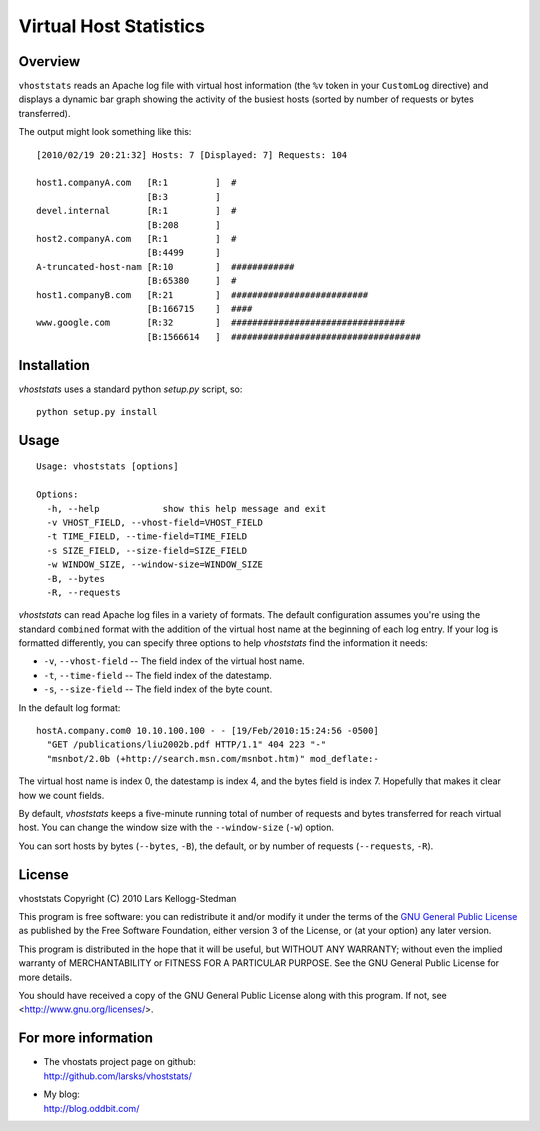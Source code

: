 =======================
Virtual Host Statistics
=======================

Overview
========

``vhoststats`` reads an Apache log file with virtual host information (the
``%v`` token in your ``CustomLog`` directive) and displays a dynamic bar
graph showing the activity of the busiest hosts (sorted by number of
requests or bytes transferred).

The output might look something like this::

  [2010/02/19 20:21:32] Hosts: 7 [Displayed: 7] Requests: 104                                                                                                     

  host1.companyA.com   [R:1         ]  #                                          
                       [B:3         ]                                             
  devel.internal       [R:1         ]  #                                          
                       [B:208       ]                                             
  host2.companyA.com   [R:1         ]  #                                          
                       [B:4499      ]                                             
  A-truncated-host-nam [R:10        ]  ############                               
                       [B:65380     ]  #                                          
  host1.companyB.com   [R:21        ]  ##########################                 
                       [B:166715    ]  ####                                       
  www.google.com       [R:32        ]  #################################
                       [B:1566614   ]  ####################################

Installation
============

*vhoststats* uses a standard python *setup.py* script, so::

  python setup.py install

Usage
=====

::

  Usage: vhoststats [options]

  Options:
    -h, --help            show this help message and exit
    -v VHOST_FIELD, --vhost-field=VHOST_FIELD
    -t TIME_FIELD, --time-field=TIME_FIELD
    -s SIZE_FIELD, --size-field=SIZE_FIELD
    -w WINDOW_SIZE, --window-size=WINDOW_SIZE
    -B, --bytes           
    -R, --requests        

*vhoststats* can read Apache log files in a variety of formats.  The
default configuration assumes you're using the standard ``combined``
format with the addition of the virtual host name at the beginning of each
log entry.  If your log is formatted differently, you can specify three
options to help *vhoststats* find the information it needs:

- ``-v``, ``--vhost-field`` -- The field index of the virtual host name.
- ``-t``, ``--time-field`` -- The field index of the datestamp.
- ``-s``, ``--size-field`` -- The field index of the byte count.

In the default log format::

  hostA.company.com0 10.10.100.100 - - [19/Feb/2010:15:24:56 -0500]
    "GET /publications/liu2002b.pdf HTTP/1.1" 404 223 "-"
    "msnbot/2.0b (+http://search.msn.com/msnbot.htm)" mod_deflate:-

The virtual host name is index 0, the datestamp is index 4, and the bytes
field is index 7.  Hopefully that makes it clear how we count fields.

By default, *vhoststats* keeps a five-minute running total of number of
requests and bytes transferred for reach virtual host.  You can change the
window size with the ``--window-size`` (``-w``) option.

You can sort hosts by bytes (``--bytes``, ``-B``), the default, or by
number of requests (``--requests``, ``-R``).

License
=======

vhoststats Copyright (C) 2010 Lars Kellogg-Stedman

This program is free software: you can redistribute it and/or modify
it under the terms of the `GNU General Public License`_ as published by
the Free Software Foundation, either version 3 of the License, or
(at your option) any later version.

This program is distributed in the hope that it will be useful,
but WITHOUT ANY WARRANTY; without even the implied warranty of
MERCHANTABILITY or FITNESS FOR A PARTICULAR PURPOSE.  See the
GNU General Public License for more details.

You should have received a copy of the GNU General Public License
along with this program.  If not, see <http://www.gnu.org/licenses/>.

For more information
====================

- | The vhostats project page on github:
  | http://github.com/larsks/vhoststats/
- | My blog:
  | http://blog.oddbit.com/

.. _gnu general public license: http://www.gnu.org/copyleft/gpl.html

